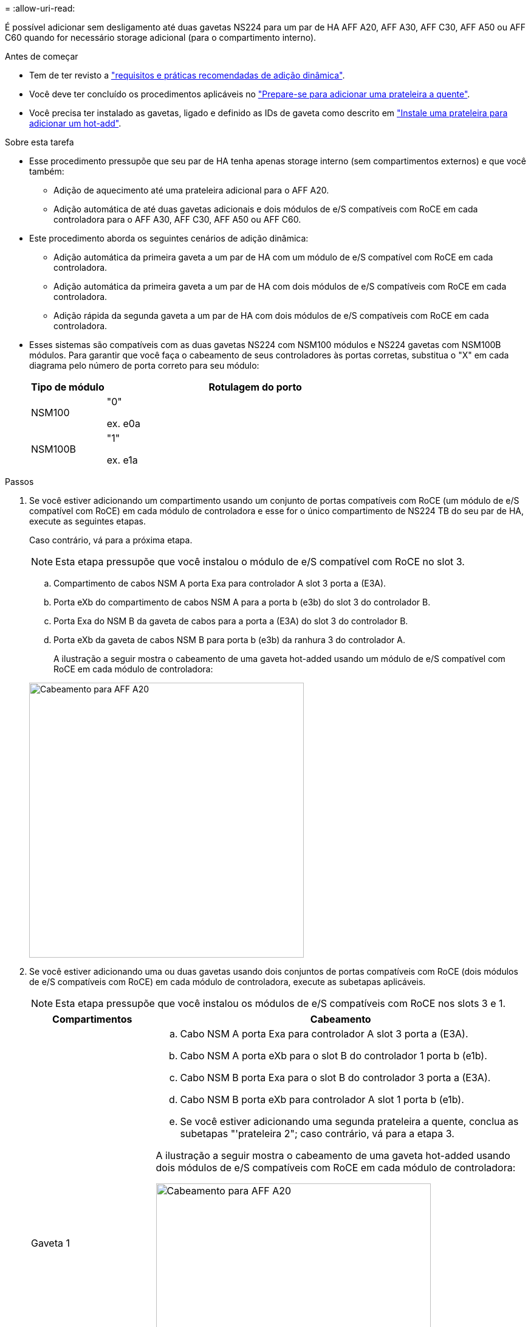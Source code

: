 = 
:allow-uri-read: 


É possível adicionar sem desligamento até duas gavetas NS224 para um par de HA AFF A20, AFF A30, AFF C30, AFF A50 ou AFF C60 quando for necessário storage adicional (para o compartimento interno).

.Antes de começar
* Tem de ter revisto a link:requirements-hot-add-shelf.html["requisitos e práticas recomendadas de adição dinâmica"].
* Você deve ter concluído os procedimentos aplicáveis no link:prepare-hot-add-shelf.html["Prepare-se para adicionar uma prateleira a quente"].
* Você precisa ter instalado as gavetas, ligado e definido as IDs de gaveta como descrito em link:prepare-hot-add-shelf.html["Instale uma prateleira para adicionar um hot-add"].


.Sobre esta tarefa
* Esse procedimento pressupõe que seu par de HA tenha apenas storage interno (sem compartimentos externos) e que você também:
+
** Adição de aquecimento até uma prateleira adicional para o AFF A20.
** Adição automática de até duas gavetas adicionais e dois módulos de e/S compatíveis com RoCE em cada controladora para o AFF A30, AFF C30, AFF A50 ou AFF C60.


* Este procedimento aborda os seguintes cenários de adição dinâmica:
+
** Adição automática da primeira gaveta a um par de HA com um módulo de e/S compatível com RoCE em cada controladora.
** Adição automática da primeira gaveta a um par de HA com dois módulos de e/S compatíveis com RoCE em cada controladora.
** Adição rápida da segunda gaveta a um par de HA com dois módulos de e/S compatíveis com RoCE em cada controladora.


* Esses sistemas são compatíveis com as duas gavetas NS224 com NSM100 módulos e NS224 gavetas com NSM100B módulos. Para garantir que você faça o cabeamento de seus controladores às portas corretas, substitua o "X" em cada diagrama pelo número de porta correto para seu módulo:
+
[cols="1,4"]
|===
| Tipo de módulo | Rotulagem do porto 


 a| 
NSM100
 a| 
"0"

ex. e0a



 a| 
NSM100B
 a| 
"1"

ex. e1a

|===


.Passos
. Se você estiver adicionando um compartimento usando um conjunto de portas compatíveis com RoCE (um módulo de e/S compatível com RoCE) em cada módulo de controladora e esse for o único compartimento de NS224 TB do seu par de HA, execute as seguintes etapas.
+
Caso contrário, vá para a próxima etapa.

+

NOTE: Esta etapa pressupõe que você instalou o módulo de e/S compatível com RoCE no slot 3.

+
.. Compartimento de cabos NSM A porta Exa para controlador A slot 3 porta a (E3A).
.. Porta eXb do compartimento de cabos NSM A para a porta b (e3b) do slot 3 do controlador B.
.. Porta Exa do NSM B da gaveta de cabos para a porta a (E3A) do slot 3 do controlador B.
.. Porta eXb da gaveta de cabos NSM B para porta b (e3b) da ranhura 3 do controlador A.
+
A ilustração a seguir mostra o cabeamento de uma gaveta hot-added usando um módulo de e/S compatível com RoCE em cada módulo de controladora:

+
image::../media/drw_ns224_g_1shelf_1card_ieops-2002.svg[Cabeamento para AFF A20,452px,AFF C30]



. Se você estiver adicionando uma ou duas gavetas usando dois conjuntos de portas compatíveis com RoCE (dois módulos de e/S compatíveis com RoCE) em cada módulo de controladora, execute as subetapas aplicáveis.
+

NOTE: Esta etapa pressupõe que você instalou os módulos de e/S compatíveis com RoCE nos slots 3 e 1.

+
[cols="1,3"]
|===
| Compartimentos | Cabeamento 


 a| 
Gaveta 1
 a| 
.. Cabo NSM A porta Exa para controlador A slot 3 porta a (E3A).
.. Cabo NSM A porta eXb para o slot B do controlador 1 porta b (e1b).
.. Cabo NSM B porta Exa para o slot B do controlador 3 porta a (E3A).
.. Cabo NSM B porta eXb para controlador A slot 1 porta b (e1b).
.. Se você estiver adicionando uma segunda prateleira a quente, conclua as subetapas "'prateleira 2"; caso contrário, vá para a etapa 3.


A ilustração a seguir mostra o cabeamento de uma gaveta hot-added usando dois módulos de e/S compatíveis com RoCE em cada módulo de controladora:

image::../media/drw_ns224_g_1shelf_2card_ieops-2005.svg[Cabeamento para AFF A20,452px,AFF C30]



 a| 
Gaveta 2
 a| 
.. Cabo NSM A porta Exa para controlador A slot 1 porta a (e1a).
.. Cabo NSM A porta eXb para o slot B do controlador 3 porta b (e3b).
.. Cabo NSM B porta Exa para o slot B do controlador 1 porta a (e1a).
.. Cabo NSM B porta eXb para controlador A slot 3 porta b (e3b).
.. Avance para o passo 3.


A ilustração a seguir mostra o cabeamento de duas prateleiras hot-added usando dois módulos de e/S compatíveis com RoCE em cada módulo de controladora:

image::../media/drw_ns224_g_2shelf_2card_ieops-2003.svg[Cabeamento para AFF A20,452px,AFF C30]

|===
. Verifique se o compartimento hot-added está cabeado corretamente usando https://mysupport.netapp.com/site/tools/tool-eula/activeiq-configadvisor["Active IQ Config Advisor"^]o .
+
Se forem gerados erros de cabeamento, siga as ações corretivas fornecidas.



.O que se segue?
Se você desativou a atribuição automática de unidade como parte da preparação para este procedimento, será necessário atribuir manualmente a propriedade da unidade e, em seguida, reativar a atribuição automática de unidade, se necessário. Vá para link:complete-hot-add-shelf.html["Complete o hot-add"].

Caso contrário, você é feito com o procedimento de hot-add prateleira.
